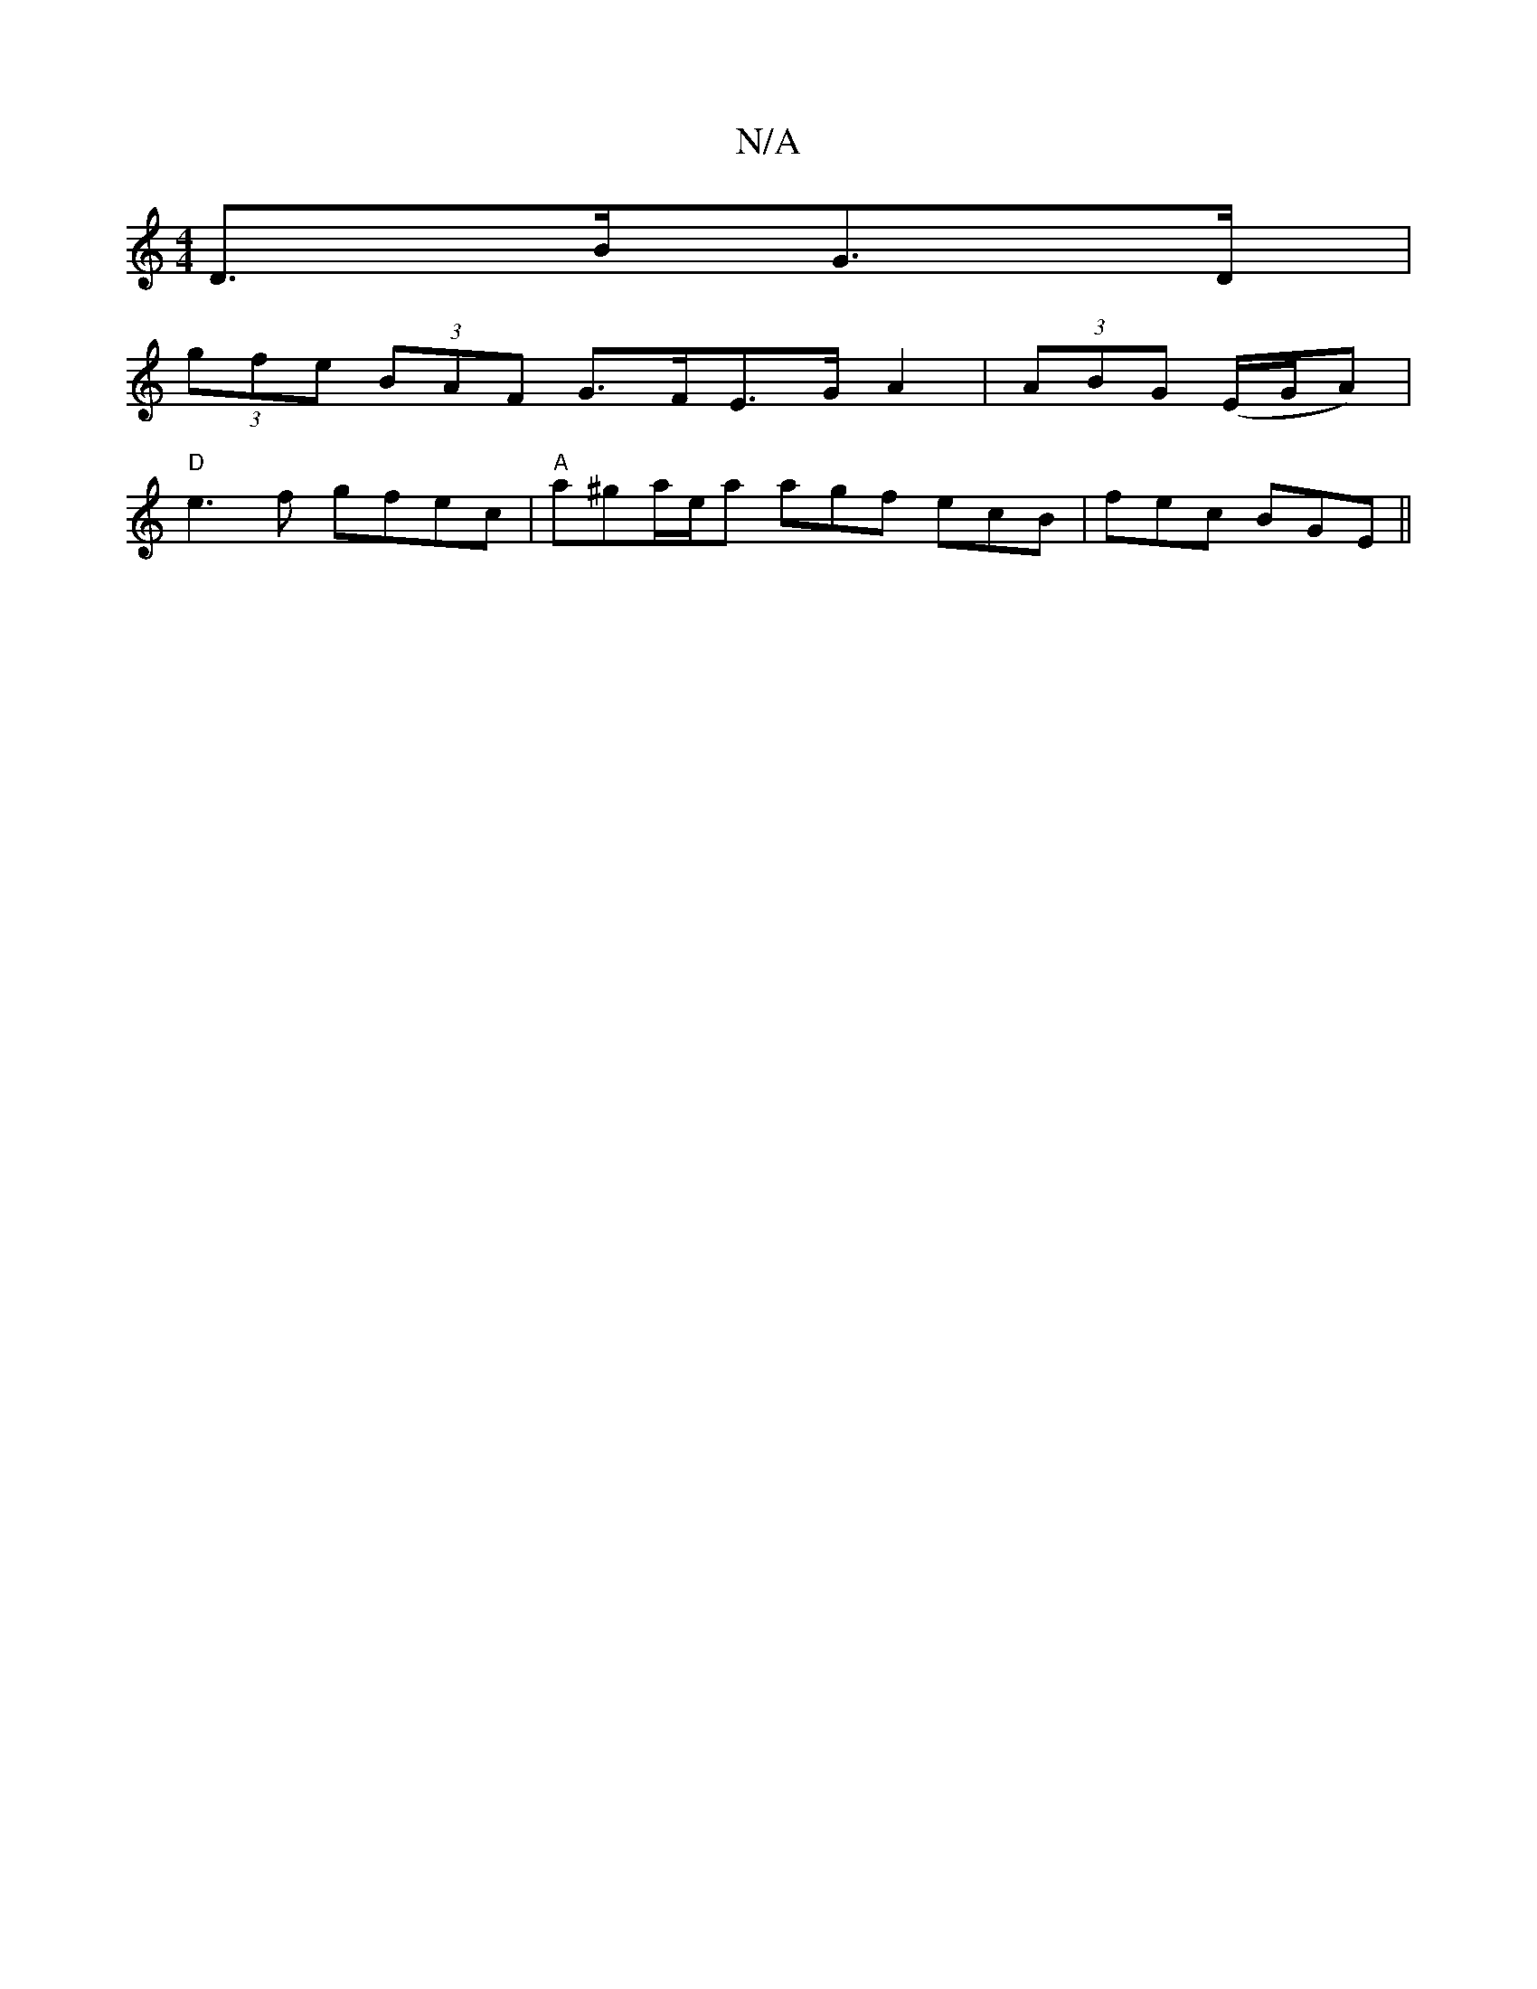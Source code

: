 X:1
T:N/A
M:4/4
R:N/A
K:Cmajor
D>BG>D|
(3gfe (3BAF G>FE>GA2|(3ABG (E/G/A)|
"D"e3f gfec|"A"a^ga/e/a agf ecB| fec BGE ||

|:G3 G3|
e2c cBc|dgb gec||

|:f|gfe eag|g2e ^fge|fed cBG|AGB cBA|BcA BAG|GEA Aef|gfg gfe|
a2^c dBG|
c2 e a2f|gf